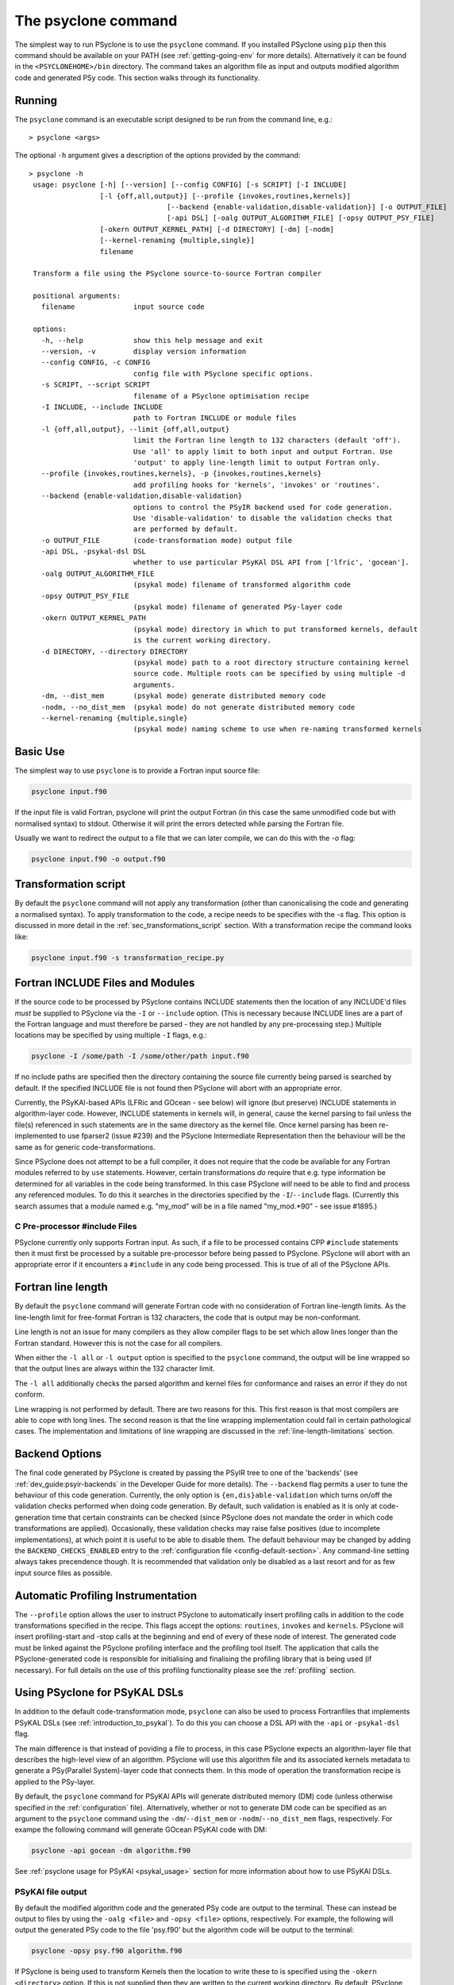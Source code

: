 .. -----------------------------------------------------------------------------
.. BSD 3-Clause License
..
.. Copyright (c) 2017-2024, Science and Technology Facilities Council.
.. All rights reserved.
..
.. Redistribution and use in source and binary forms, with or without
.. modification, are permitted provided that the following conditions are met:
..
.. * Redistributions of source code must retain the above copyright notice, this
..   list of conditions and the following disclaimer.
..
.. * Redistributions in binary form must reproduce the above copyright notice,
..   this list of conditions and the following disclaimer in the documentation
..   and/or other materials provided with the distribution.
..
.. * Neither the name of the copyright holder nor the names of its
..   contributors may be used to endorse or promote products derived from
..   this software without specific prior written permission.
..
.. THIS SOFTWARE IS PROVIDED BY THE COPYRIGHT HOLDERS AND CONTRIBUTORS
.. "AS IS" AND ANY EXPRESS OR IMPLIED WARRANTIES, INCLUDING, BUT NOT
.. LIMITED TO, THE IMPLIED WARRANTIES OF MERCHANTABILITY AND FITNESS
.. FOR A PARTICULAR PURPOSE ARE DISCLAIMED. IN NO EVENT SHALL THE
.. COPYRIGHT HOLDER OR CONTRIBUTORS BE LIABLE FOR ANY DIRECT, INDIRECT,
.. INCIDENTAL, SPECIAL, EXEMPLARY, OR CONSEQUENTIAL DAMAGES (INCLUDING,
.. BUT NOT LIMITED TO, PROCUREMENT OF SUBSTITUTE GOODS OR SERVICES;
.. LOSS OF USE, DATA, OR PROFITS; OR BUSINESS INTERRUPTION) HOWEVER
.. CAUSED AND ON ANY THEORY OF LIABILITY, WHETHER IN CONTRACT, STRICT
.. LIABILITY, OR TORT (INCLUDING NEGLIGENCE OR OTHERWISE) ARISING IN
.. ANY WAY OUT OF THE USE OF THIS SOFTWARE, EVEN IF ADVISED OF THE
.. POSSIBILITY OF SUCH DAMAGE.
.. -----------------------------------------------------------------------------
.. Written by R. W. Ford, A. R. Porter and S. Siso, STFC Daresbury Lab
.. Modified by I. Kavcic, Met Office

.. _psyclone_command:

The psyclone command
====================

The simplest way to run PSyclone is to use the ``psyclone`` command. If
you installed PSyclone using ``pip`` then this command should be available
on your PATH (see :ref:`getting-going-env` for more
details). Alternatively it can be found in the ``<PSYCLONEHOME>/bin``
directory. The command takes an algorithm file as input and outputs
modified algorithm code and generated PSy code. This section walks
through its functionality.

Running
-------

The ``psyclone`` command is an executable script designed to be run from the
command line, e.g.:
::

  > psyclone <args>

The optional ``-h`` argument gives a description of the options provided
by the command:

.. parsed-literal::

  > psyclone -h
   usage: psyclone [-h] [--version] [--config CONFIG] [-s SCRIPT] [-I INCLUDE]
                   [-l {off,all,output}] [--profile {invokes,routines,kernels}]
				   [--backend {enable-validation,disable-validation}] [-o OUTPUT_FILE]
				   [-api DSL] [-oalg OUTPUT_ALGORITHM_FILE] [-opsy OUTPUT_PSY_FILE]
                   [-okern OUTPUT_KERNEL_PATH] [-d DIRECTORY] [-dm] [-nodm]
                   [--kernel-renaming {multiple,single}]
                   filename

   Transform a file using the PSyclone source-to-source Fortran compiler

   positional arguments:
     filename              input source code

   options:
     -h, --help            show this help message and exit
     --version, -v         display version information
     --config CONFIG, -c CONFIG
                           config file with PSyclone specific options.
     -s SCRIPT, --script SCRIPT
                           filename of a PSyclone optimisation recipe
     -I INCLUDE, --include INCLUDE
                           path to Fortran INCLUDE or module files
     -l {off,all,output}, --limit {off,all,output}
                           limit the Fortran line length to 132 characters (default 'off').
                           Use 'all' to apply limit to both input and output Fortran. Use
                           'output' to apply line-length limit to output Fortran only.
     --profile {invokes,routines,kernels}, -p {invokes,routines,kernels}
                           add profiling hooks for 'kernels', 'invokes' or 'routines'.
     --backend {enable-validation,disable-validation}
                           options to control the PSyIR backend used for code generation.
                           Use 'disable-validation' to disable the validation checks that
                           are performed by default.
     -o OUTPUT_FILE        (code-transformation mode) output file
     -api DSL, -psykal-dsl DSL
                           whether to use particular PSyKAl DSL API from ['lfric', 'gocean'].
     -oalg OUTPUT_ALGORITHM_FILE
                           (psykal mode) filename of transformed algorithm code
     -opsy OUTPUT_PSY_FILE
                           (psykal mode) filename of generated PSy-layer code
     -okern OUTPUT_KERNEL_PATH
                           (psykal mode) directory in which to put transformed kernels, default
                           is the current working directory.
     -d DIRECTORY, --directory DIRECTORY
                           (psykal mode) path to a root directory structure containing kernel
                           source code. Multiple roots can be specified by using multiple -d
                           arguments.
     -dm, --dist_mem       (psykal mode) generate distributed memory code
     -nodm, --no_dist_mem  (psykal mode) do not generate distributed memory code
     --kernel-renaming {multiple,single}
                           (psykal mode) naming scheme to use when re-naming transformed kernels


Basic Use
---------

The simplest way to use ``psyclone`` is to provide a Fortran input source file:

.. code-block:: console

    psyclone input.f90

If the input file is valid Fortran, psyclone will print the output Fortran
(in this case the same unmodified code but with normalised syntax) to stdout.
Otherwise it will print the errors detected while parsing the Fortran file.

Usually we want to redirect the output to a file that we can later
compile, we can do this with the `-o` flag:

.. code-block:: console

    psyclone input.f90 -o output.f90


Transformation script
---------------------

By default the ``psyclone`` command will not  apply any transformation (other
than canonicalising the code and generating a normalised syntax). To apply
transformation to the code, a recipe needs to be specifies with the `-s` flag.
This option is discussed in more detail in the :ref:`sec_transformations_script`
section. With a transformation recipe the command looks like:

.. code-block:: console

    psyclone input.f90 -s transformation_recipe.py


Fortran INCLUDE Files and Modules
---------------------------------

If the source code to be processed by PSyclone
contains INCLUDE statements then the location of any INCLUDE'd files
*must* be supplied to PSyclone via the ``-I`` or ``--include``
option. (This is necessary because INCLUDE lines are a part of the
Fortran language and must therefore be parsed - they are not handled
by any pre-processing step.) Multiple locations may be specified by
using multiple ``-I`` flags, e.g.:

.. code-block:: console

    psyclone -I /some/path -I /some/other/path input.f90


If no include paths are specified then the directory containing the
source file currently being parsed is searched by default. If the
specified INCLUDE file is not found then PSyclone will abort with
an appropriate error.

Currently, the PSyKAl-based APIs (LFRic and GOcean - see below) will ignore
(but preserve) INCLUDE statements in algorithm-layer code. However, INCLUDE
statements in kernels will, in general, cause the kernel parsing to fail
unless the file(s) referenced in such statements are in the same directory
as the kernel file. Once kernel parsing has been re-implemented to use
fparser2 (issue #239) and the PSyclone Intermediate Representation then the
behaviour will be the same as for generic code-transformations.

Since PSyclone does not attempt to be a full compiler, it does not require
that the code be available for any Fortran modules referred to by ``use``
statements. However, certain transformations *do* require that e.g. type
information be determined for all variables in the code being transformed.
In this case PSyclone *will* need to be able to find and process any
referenced modules. To do this it searches in the directories specified
by the ``-I``/``--include`` flags. (Currently this search assumes that a
module named e.g. "my_mod" will be in a file named "my_mod.*90" - see issue
#1895.)

C Pre-processor #include Files
^^^^^^^^^^^^^^^^^^^^^^^^^^^^^^

PSyclone currently only supports Fortran input. As such, if a file to
be processed contains CPP ``#include`` statements then it must first be
processed by a suitable pre-processor before being passed to PSyclone.
PSyclone will abort with an appropriate error if it encounters a
``#include`` in any code being processed. This is true of all of the
PSyclone APIs.

.. _fort_line_length:

Fortran line length
-------------------

By default the ``psyclone`` command will generate Fortran code with no
consideration of Fortran line-length limits. As the line-length limit
for free-format Fortran is 132 characters, the code that is output may
be non-conformant.

Line length is not an issue for many compilers as they
allow compiler flags to be set which allow lines longer than the
Fortran standard. However this is not the case for all compilers.

When either the ``-l all`` or ``-l output`` option is specified to
the ``psyclone`` command, the output will be line wrapped so that the
output lines are always within the 132 character limit.

The ``-l all`` additionally checks the parsed algorithm and kernel files for
conformance and raises an error if they do not conform.

Line wrapping is not performed by default. There are two reasons for
this. This first reason is that most compilers are able to cope with
long lines. The second reason is that the line wrapping implementation
could fail in certain pathological cases. The implementation and
limitations of line wrapping are discussed in the
:ref:`line-length-limitations` section.

.. _backend-options:

Backend Options
---------------

The final code generated by PSyclone is created by passing the PSyIR
tree to one of the 'backends' (see :ref:`dev_guide:psyir-backends` in
the Developer Guide for more details). The ``--backend`` flag permits
a user to tune the behaviour of this code generation. Currently, the
only option is ``{en,dis}able-validation`` which turns on/off the
validation checks performed when doing code generation. By default,
such validation is enabled as it is only at code-generation time that
certain constraints can be checked (since PSyclone does not mandate
the order in which code transformations are applied).  Occasionally,
these validation checks may raise false positives (due to incomplete
implementations), at which point it is useful to be able to disable
them.  The default behaviour may be changed by adding the
``BACKEND_CHECKS_ENABLED`` entry to the
:ref:`configuration file <config-default-section>`. Any
command-line setting always takes precendence though. It is
recommended that validation only be disabled as a last resort and for
as few input source files as possible.


Automatic Profiling Instrumentation
-----------------------------------

The ``--profile`` option allows the user to instruct PSyclone to automatically
insert profiling calls in addition to the code transformations specified in
the recipe.  This flags accept the options: ``routines``, ``invokes`` and
``kernels``. PSyclone will insert profiling-start and -stop calls at the
beginning and end of every of these node of interest.
The generated code must be
linked against the PSyclone profiling interface and the profiling tool
itself. The application that calls the PSyclone-generated code is
responsible for initialising and finalising the profiling library that
is being used (if necessary).  For full details on the use of this
profiling functionality please see the :ref:`profiling` section.


Using PSyclone for PSyKAL DSLs
------------------------------

In addition to the default code-transformation mode, ``psyclone`` can also
be used to process Fortranfiles that implements PSyKAL DSLs (see
:ref:`introduction_to_psykal`). To do this you can choose a DSL API
with the ``-api`` or ``-psykal-dsl`` flag.

The main difference is that instead of poviding a file to process, in this
case PSyclone expects an algorithm-layer file that describes the high-level
view of an algorithm. PSyclone will use this algorithm file and its associated
kernels metadata to generate a PSy(Parallel System)-layer code that connects them.
In this mode of operation the transformation recipe is applied to the PSy-layer.

By default, the ``psyclone`` command for PSyKAl APIs will generate distributed
memory (DM) code (unless otherwise specified in the :ref:`configuration` file).
Alternatively, whether or not to generate DM code can be specified as an
argument to the ``psyclone`` command using the ``-dm``/``--dist_mem`` or
``-nodm``/``--no_dist_mem`` flags, respectively.
For exampe the following command will generate GOcean PSyKAl code with DM:

.. code-block:: console

    psyclone -api gocean -dm algorithm.f90


See :ref:`psyclone usage for PSyKAl <psykal_usage>` section for more information
about how to use PSyKAl DSLs.

PSyKAl file output
^^^^^^^^^^^^^^^^^^

By default the modified algorithm code and the generated PSy code are
output to the terminal. These can instead be output to files by using the
``-oalg <file>`` and ``-opsy <file>`` options, respectively. For example, the
following will output the generated PSy code to the file 'psy.f90' but
the algorithm code will be output to the terminal:

.. code-block:: console

    psyclone -opsy psy.f90 algorithm.f90

If PSyclone is being used to transform Kernels then the location to
write these to is specified using the ``-okern <directory>``
option. If this is not supplied then they are written to the current
working directory. By default, PSyclone will overwrite any kernel of
the same name in that directory. To change this behaviour, the user
can use the ``--no_kernel_clobber`` option. This causes PSyclone to
re-name any transformed kernel that would clash with any of those
already present in the output directory.

Algorithm files with no invokes
^^^^^^^^^^^^^^^^^^^^^^^^^^^^^^^

If ``psyclone`` is provided with a file that contains no
``invoke`` calls then the command outputs a warning to ``stdout`` and
copies the input file to ``stdout``, or to the specified algorithm
file (if the ``-oalg <file>`` option is used). No PSy code will be
output. If a file is specified using the ``-opsy <file>`` option this file
will not be created.

.. code-block:: bash

    > psyclone -opsy psy.f90 -oalg alg_new.f90 empty_alg.f90
    Warning: 'Algorithm Error: Algorithm file contains no invoke() calls: refusing to
    generate empty PSy code'

Kernel search directory
^^^^^^^^^^^^^^^^^^^^^^^

When an algorithm file is parsed, the parser looks for the associated
kernel files. The way in which this is done requires that any
user-defined kernel routine (as opposed to :ref:`built-ins`) called
within an invoke must have an explicit use statement. For example, the
following code gives an error:

.. code-block:: bash

    > cat no_use.f90
    program no_use
      call invoke(testkern_type(a,b,c,d,e))
    end program no_use
    > psyclone -api gocean no_use.f90
    "Parse Error: kernel call 'testkern_type' must either be named in a use statement or be a recognised built-in (one of '[]' for this API)"

(If the chosen API has any :ref:`built-ins` defined then
these will be listed within the ``[]`` in the above error message.) If the
name of the kernel is provided in a use statement then the parser will
look for a file with the same name as the module in the use
statement. In the example below, the parser will look for a file
called "testkern.f90" or "testkern.F90":

.. code-block:: bash

    > cat use.f90
    program use
      use testkern, only : testkern_type
      call invoke(testkern_type(a,b,c,d,e))
    end program use

Therefore, for PSyclone to find kernel files, the module name of a
kernel file must be the same as its filename. By default the parser
looks for the kernel file in the same directory as the algorithm
file. If this file is not found then an error is reported.

.. code-block:: bash

    > psyclone use.f90 
    Kernel file 'testkern.[fF]90' not found in <location>

The ``-d`` option can be used to tell ``psyclone`` where to look for
kernel files by supplying it with a directory. The execution will recurse
from the specified directory path to look for the required file. There
must be only one instance of the specified file within (or below) the
specified directory:

.. code-block:: bash

    > cd <PSYCLONEHOME>/src/psyclone
    > psyclone -d . use.f90 
    More than one match for kernel file 'testkern.[fF]90' found!
    > psyclone -d tests/test_files/dynamo0p3 -api lfric use.f90 
    [code output]

.. note:: The ``-d`` option can be repeated to add as many search
    directories as is required, with the constraint that there must be
    only one instance of the specified file within (or below) the
    specified directories.

Outputting of Transformed Kernels
^^^^^^^^^^^^^^^^^^^^^^^^^^^^^^^^^

When transforming kernels there are two use-cases to consider:

 1. a given kernel will be transformed only once and that version
    then used from multiple, different Invokes and Algorithms;
 2. a given kernel is used from multiple, different Invokes and
    Algorithms and is transformed differently, depending on the
    Invoke.

Whenever PSyclone is used to transform a kernel, the new kernel must
be re-named in order to avoid clashing with other possible calls to
the original. By default (``--kernel-renaming multiple``), PSyclone
generates a new, unique name for each kernel that is
transformed. Since PSyclone is run on one Algorithm file at a time, it
uses the chosen kernel output directory (``-okern``) to ensure that
names created by different invocations do not clash.  Therefore, when
building a single application, the same kernel output directory must
be used for each separate invocation of PSyclone.

Alternatively, in order to support use case 1, a user may specify
``--kernel-renaming single``: now, before transforming a kernel,
PSyclone will check the kernel output directory and if a transformed
version of that kernel is already present then that will be
used. Note, if the kernel file on disk does not match with what would
be generated then PSyclone will raise an exception.
